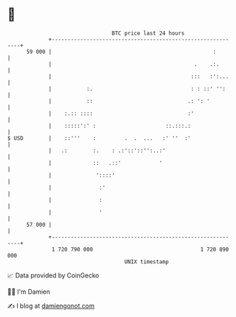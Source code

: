 * 👋

#+begin_example
                                    BTC price last 24 hours                    
                +------------------------------------------------------------+ 
         59 000 |                                                   :        | 
                |                                             .    .:.       | 
                |                                            :::   :':...    | 
                |           :.                               : : ::' '':     | 
                |           ::                              .: ': '          | 
                |    :.:: ::::                              :'               | 
                |    :::::':' :                      ::.:::.:                | 
   $ USD        |    ::'''    :         .  .  ...   :' ''  :'                | 
                |   .:        :.    : .:'::'::'':..:'                        | 
                |             ::   .::'            '                         | 
                |              '::::'                                        | 
                |               :'                                           | 
                |               :                                            | 
                |               '                                            | 
         57 000 |                                                            | 
                +------------------------------------------------------------+ 
                 1 720 790 000                                  1 720 890 000  
                                        UNIX timestamp                         
#+end_example
📈 Data provided by CoinGecko

🧑‍💻 I'm Damien

✍️ I blog at [[https://www.damiengonot.com][damiengonot.com]]
